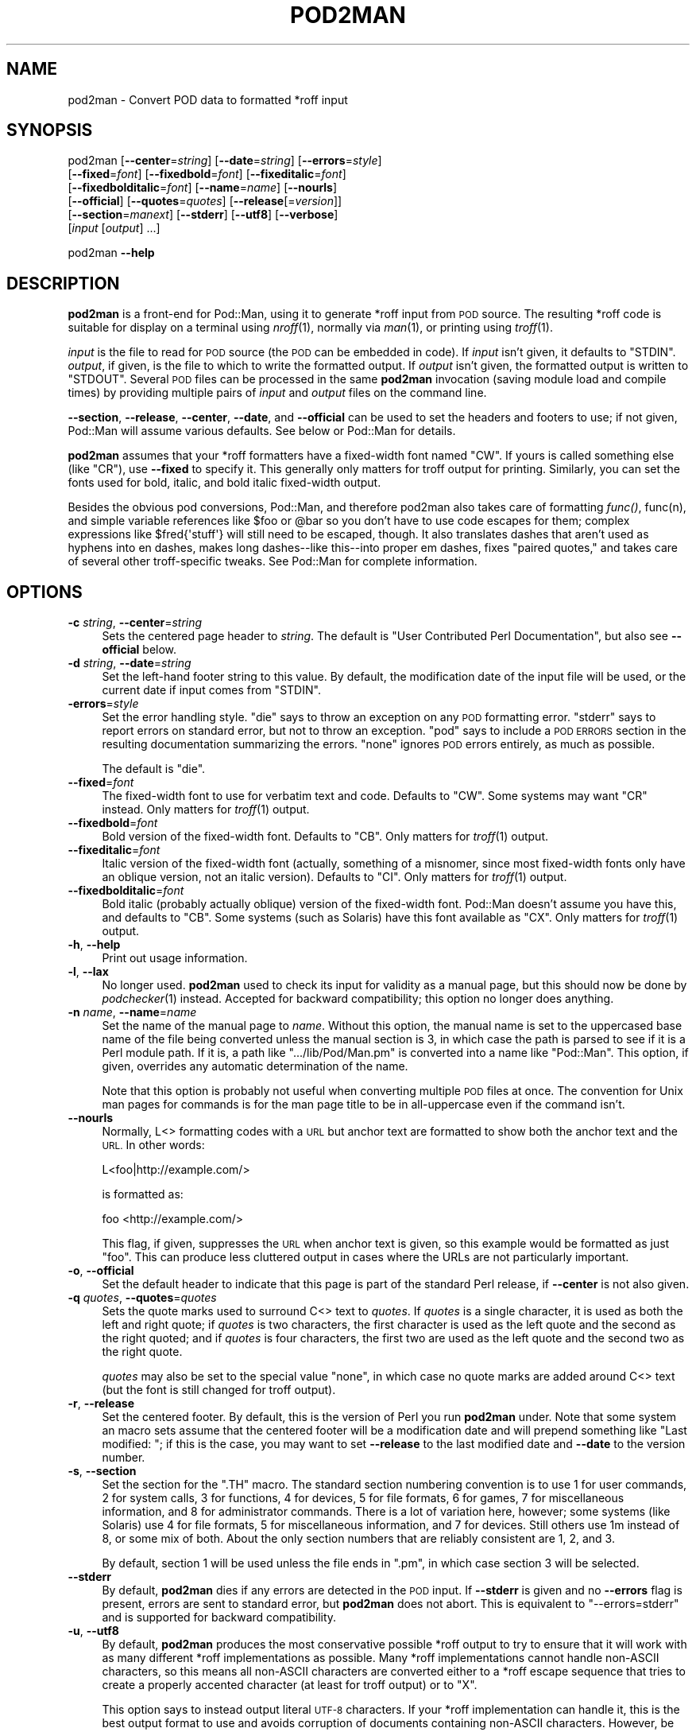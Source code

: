.\" Automatically generated by Pod::Man 2.27 (Pod::Simple 3.28)
.\"
.\" Standard preamble:
.\" ========================================================================
.de Sp \" Vertical space (when we can't use .PP)
.if t .sp .5v
.if n .sp
..
.de Vb \" Begin verbatim text
.ft CW
.nf
.ne \\$1
..
.de Ve \" End verbatim text
.ft R
.fi
..
.\" Set up some character translations and predefined strings.  \*(-- will
.\" give an unbreakable dash, \*(PI will give pi, \*(L" will give a left
.\" double quote, and \*(R" will give a right double quote.  \*(C+ will
.\" give a nicer C++.  Capital omega is used to do unbreakable dashes and
.\" therefore won't be available.  \*(C` and \*(C' expand to `' in nroff,
.\" nothing in troff, for use with C<>.
.tr \(*W-
.ds C+ C\v'-.1v'\h'-1p'\s-2+\h'-1p'+\s0\v'.1v'\h'-1p'
.ie n \{\
.    ds -- \(*W-
.    ds PI pi
.    if (\n(.H=4u)&(1m=24u) .ds -- \(*W\h'-12u'\(*W\h'-12u'-\" diablo 10 pitch
.    if (\n(.H=4u)&(1m=20u) .ds -- \(*W\h'-12u'\(*W\h'-8u'-\"  diablo 12 pitch
.    ds L" ""
.    ds R" ""
.    ds C` ""
.    ds C' ""
'br\}
.el\{\
.    ds -- \|\(em\|
.    ds PI \(*p
.    ds L" ``
.    ds R" ''
.    ds C`
.    ds C'
'br\}
.\"
.\" Escape single quotes in literal strings from groff's Unicode transform.
.ie \n(.g .ds Aq \(aq
.el       .ds Aq '
.\"
.\" If the F register is turned on, we'll generate index entries on stderr for
.\" titles (.TH), headers (.SH), subsections (.SS), items (.Ip), and index
.\" entries marked with X<> in POD.  Of course, you'll have to process the
.\" output yourself in some meaningful fashion.
.\"
.\" Avoid warning from groff about undefined register 'F'.
.de IX
..
.nr rF 0
.if \n(.g .if rF .nr rF 1
.if (\n(rF:(\n(.g==0)) \{
.    if \nF \{
.        de IX
.        tm Index:\\$1\t\\n%\t"\\$2"
..
.        if !\nF==2 \{
.            nr % 0
.            nr F 2
.        \}
.    \}
.\}
.rr rF
.\"
.\" Accent mark definitions (@(#)ms.acc 1.5 88/02/08 SMI; from UCB 4.2).
.\" Fear.  Run.  Save yourself.  No user-serviceable parts.
.    \" fudge factors for nroff and troff
.if n \{\
.    ds #H 0
.    ds #V .8m
.    ds #F .3m
.    ds #[ \f1
.    ds #] \fP
.\}
.if t \{\
.    ds #H ((1u-(\\\\n(.fu%2u))*.13m)
.    ds #V .6m
.    ds #F 0
.    ds #[ \&
.    ds #] \&
.\}
.    \" simple accents for nroff and troff
.if n \{\
.    ds ' \&
.    ds ` \&
.    ds ^ \&
.    ds , \&
.    ds ~ ~
.    ds /
.\}
.if t \{\
.    ds ' \\k:\h'-(\\n(.wu*8/10-\*(#H)'\'\h"|\\n:u"
.    ds ` \\k:\h'-(\\n(.wu*8/10-\*(#H)'\`\h'|\\n:u'
.    ds ^ \\k:\h'-(\\n(.wu*10/11-\*(#H)'^\h'|\\n:u'
.    ds , \\k:\h'-(\\n(.wu*8/10)',\h'|\\n:u'
.    ds ~ \\k:\h'-(\\n(.wu-\*(#H-.1m)'~\h'|\\n:u'
.    ds / \\k:\h'-(\\n(.wu*8/10-\*(#H)'\z\(sl\h'|\\n:u'
.\}
.    \" troff and (daisy-wheel) nroff accents
.ds : \\k:\h'-(\\n(.wu*8/10-\*(#H+.1m+\*(#F)'\v'-\*(#V'\z.\h'.2m+\*(#F'.\h'|\\n:u'\v'\*(#V'
.ds 8 \h'\*(#H'\(*b\h'-\*(#H'
.ds o \\k:\h'-(\\n(.wu+\w'\(de'u-\*(#H)/2u'\v'-.3n'\*(#[\z\(de\v'.3n'\h'|\\n:u'\*(#]
.ds d- \h'\*(#H'\(pd\h'-\w'~'u'\v'-.25m'\f2\(hy\fP\v'.25m'\h'-\*(#H'
.ds D- D\\k:\h'-\w'D'u'\v'-.11m'\z\(hy\v'.11m'\h'|\\n:u'
.ds th \*(#[\v'.3m'\s+1I\s-1\v'-.3m'\h'-(\w'I'u*2/3)'\s-1o\s+1\*(#]
.ds Th \*(#[\s+2I\s-2\h'-\w'I'u*3/5'\v'-.3m'o\v'.3m'\*(#]
.ds ae a\h'-(\w'a'u*4/10)'e
.ds Ae A\h'-(\w'A'u*4/10)'E
.    \" corrections for vroff
.if v .ds ~ \\k:\h'-(\\n(.wu*9/10-\*(#H)'\s-2\u~\d\s+2\h'|\\n:u'
.if v .ds ^ \\k:\h'-(\\n(.wu*10/11-\*(#H)'\v'-.4m'^\v'.4m'\h'|\\n:u'
.    \" for low resolution devices (crt and lpr)
.if \n(.H>23 .if \n(.V>19 \
\{\
.    ds : e
.    ds 8 ss
.    ds o a
.    ds d- d\h'-1'\(ga
.    ds D- D\h'-1'\(hy
.    ds th \o'bp'
.    ds Th \o'LP'
.    ds ae ae
.    ds Ae AE
.\}
.rm #[ #] #H #V #F C
.\" ========================================================================
.\"
.IX Title "POD2MAN 1"
.TH POD2MAN 1 "2015-08-22" "perl v5.18.2" "Perl Programmers Reference Guide"
.\" For nroff, turn off justification.  Always turn off hyphenation; it makes
.\" way too many mistakes in technical documents.
.if n .ad l
.nh
.SH "NAME"
pod2man \- Convert POD data to formatted *roff input
.SH "SYNOPSIS"
.IX Header "SYNOPSIS"
pod2man [\fB\-\-center\fR=\fIstring\fR] [\fB\-\-date\fR=\fIstring\fR] [\fB\-\-errors\fR=\fIstyle\fR]
    [\fB\-\-fixed\fR=\fIfont\fR] [\fB\-\-fixedbold\fR=\fIfont\fR] [\fB\-\-fixeditalic\fR=\fIfont\fR]
    [\fB\-\-fixedbolditalic\fR=\fIfont\fR] [\fB\-\-name\fR=\fIname\fR] [\fB\-\-nourls\fR]
    [\fB\-\-official\fR] [\fB\-\-quotes\fR=\fIquotes\fR] [\fB\-\-release\fR[=\fIversion\fR]]
    [\fB\-\-section\fR=\fImanext\fR] [\fB\-\-stderr\fR] [\fB\-\-utf8\fR] [\fB\-\-verbose\fR]
    [\fIinput\fR [\fIoutput\fR] ...]
.PP
pod2man \fB\-\-help\fR
.SH "DESCRIPTION"
.IX Header "DESCRIPTION"
\&\fBpod2man\fR is a front-end for Pod::Man, using it to generate *roff input
from \s-1POD\s0 source.  The resulting *roff code is suitable for display on a
terminal using \fInroff\fR\|(1), normally via \fIman\fR\|(1), or printing using \fItroff\fR\|(1).
.PP
\&\fIinput\fR is the file to read for \s-1POD\s0 source (the \s-1POD\s0 can be embedded in
code).  If \fIinput\fR isn't given, it defaults to \f(CW\*(C`STDIN\*(C'\fR.  \fIoutput\fR, if
given, is the file to which to write the formatted output.  If \fIoutput\fR
isn't given, the formatted output is written to \f(CW\*(C`STDOUT\*(C'\fR.  Several \s-1POD\s0
files can be processed in the same \fBpod2man\fR invocation (saving module
load and compile times) by providing multiple pairs of \fIinput\fR and
\&\fIoutput\fR files on the command line.
.PP
\&\fB\-\-section\fR, \fB\-\-release\fR, \fB\-\-center\fR, \fB\-\-date\fR, and \fB\-\-official\fR can
be used to set the headers and footers to use; if not given, Pod::Man will
assume various defaults.  See below or Pod::Man for details.
.PP
\&\fBpod2man\fR assumes that your *roff formatters have a fixed-width font
named \f(CW\*(C`CW\*(C'\fR.  If yours is called something else (like \f(CW\*(C`CR\*(C'\fR), use
\&\fB\-\-fixed\fR to specify it.  This generally only matters for troff output
for printing.  Similarly, you can set the fonts used for bold, italic, and
bold italic fixed-width output.
.PP
Besides the obvious pod conversions, Pod::Man, and therefore pod2man also
takes care of formatting \fIfunc()\fR, func(n), and simple variable references
like \f(CW$foo\fR or \f(CW@bar\fR so you don't have to use code escapes for them; complex
expressions like \f(CW$fred{\*(Aqstuff\*(Aq}\fR will still need to be escaped, though.
It also translates dashes that aren't used as hyphens into en dashes, makes
long dashes\*(--like this\*(--into proper em dashes, fixes \*(L"paired quotes,\*(R" and
takes care of several other troff-specific tweaks.  See Pod::Man for
complete information.
.SH "OPTIONS"
.IX Header "OPTIONS"
.IP "\fB\-c\fR \fIstring\fR, \fB\-\-center\fR=\fIstring\fR" 4
.IX Item "-c string, --center=string"
Sets the centered page header to \fIstring\fR.  The default is \*(L"User
Contributed Perl Documentation\*(R", but also see \fB\-\-official\fR below.
.IP "\fB\-d\fR \fIstring\fR, \fB\-\-date\fR=\fIstring\fR" 4
.IX Item "-d string, --date=string"
Set the left-hand footer string to this value.  By default, the modification
date of the input file will be used, or the current date if input comes from
\&\f(CW\*(C`STDIN\*(C'\fR.
.IP "\fB\-errors\fR=\fIstyle\fR" 4
.IX Item "-errors=style"
Set the error handling style.  \f(CW\*(C`die\*(C'\fR says to throw an exception on any
\&\s-1POD\s0 formatting error.  \f(CW\*(C`stderr\*(C'\fR says to report errors on standard error,
but not to throw an exception.  \f(CW\*(C`pod\*(C'\fR says to include a \s-1POD ERRORS\s0
section in the resulting documentation summarizing the errors.  \f(CW\*(C`none\*(C'\fR
ignores \s-1POD\s0 errors entirely, as much as possible.
.Sp
The default is \f(CW\*(C`die\*(C'\fR.
.IP "\fB\-\-fixed\fR=\fIfont\fR" 4
.IX Item "--fixed=font"
The fixed-width font to use for verbatim text and code.  Defaults to
\&\f(CW\*(C`CW\*(C'\fR.  Some systems may want \f(CW\*(C`CR\*(C'\fR instead.  Only matters for \fItroff\fR\|(1)
output.
.IP "\fB\-\-fixedbold\fR=\fIfont\fR" 4
.IX Item "--fixedbold=font"
Bold version of the fixed-width font.  Defaults to \f(CW\*(C`CB\*(C'\fR.  Only matters
for \fItroff\fR\|(1) output.
.IP "\fB\-\-fixeditalic\fR=\fIfont\fR" 4
.IX Item "--fixeditalic=font"
Italic version of the fixed-width font (actually, something of a misnomer,
since most fixed-width fonts only have an oblique version, not an italic
version).  Defaults to \f(CW\*(C`CI\*(C'\fR.  Only matters for \fItroff\fR\|(1) output.
.IP "\fB\-\-fixedbolditalic\fR=\fIfont\fR" 4
.IX Item "--fixedbolditalic=font"
Bold italic (probably actually oblique) version of the fixed-width font.
Pod::Man doesn't assume you have this, and defaults to \f(CW\*(C`CB\*(C'\fR.  Some
systems (such as Solaris) have this font available as \f(CW\*(C`CX\*(C'\fR.  Only matters
for \fItroff\fR\|(1) output.
.IP "\fB\-h\fR, \fB\-\-help\fR" 4
.IX Item "-h, --help"
Print out usage information.
.IP "\fB\-l\fR, \fB\-\-lax\fR" 4
.IX Item "-l, --lax"
No longer used.  \fBpod2man\fR used to check its input for validity as a
manual page, but this should now be done by \fIpodchecker\fR\|(1) instead.
Accepted for backward compatibility; this option no longer does anything.
.IP "\fB\-n\fR \fIname\fR, \fB\-\-name\fR=\fIname\fR" 4
.IX Item "-n name, --name=name"
Set the name of the manual page to \fIname\fR.  Without this option, the manual
name is set to the uppercased base name of the file being converted unless
the manual section is 3, in which case the path is parsed to see if it is a
Perl module path.  If it is, a path like \f(CW\*(C`.../lib/Pod/Man.pm\*(C'\fR is converted
into a name like \f(CW\*(C`Pod::Man\*(C'\fR.  This option, if given, overrides any
automatic determination of the name.
.Sp
Note that this option is probably not useful when converting multiple \s-1POD\s0
files at once.  The convention for Unix man pages for commands is for the
man page title to be in all-uppercase even if the command isn't.
.IP "\fB\-\-nourls\fR" 4
.IX Item "--nourls"
Normally, L<> formatting codes with a \s-1URL\s0 but anchor text are formatted
to show both the anchor text and the \s-1URL. \s0 In other words:
.Sp
.Vb 1
\&    L<foo|http://example.com/>
.Ve
.Sp
is formatted as:
.Sp
.Vb 1
\&    foo <http://example.com/>
.Ve
.Sp
This flag, if given, suppresses the \s-1URL\s0 when anchor text is given, so this
example would be formatted as just \f(CW\*(C`foo\*(C'\fR.  This can produce less
cluttered output in cases where the URLs are not particularly important.
.IP "\fB\-o\fR, \fB\-\-official\fR" 4
.IX Item "-o, --official"
Set the default header to indicate that this page is part of the standard
Perl release, if \fB\-\-center\fR is not also given.
.IP "\fB\-q\fR \fIquotes\fR, \fB\-\-quotes\fR=\fIquotes\fR" 4
.IX Item "-q quotes, --quotes=quotes"
Sets the quote marks used to surround C<> text to \fIquotes\fR.  If
\&\fIquotes\fR is a single character, it is used as both the left and right
quote; if \fIquotes\fR is two characters, the first character is used as the
left quote and the second as the right quoted; and if \fIquotes\fR is four
characters, the first two are used as the left quote and the second two as
the right quote.
.Sp
\&\fIquotes\fR may also be set to the special value \f(CW\*(C`none\*(C'\fR, in which case no
quote marks are added around C<> text (but the font is still changed for
troff output).
.IP "\fB\-r\fR, \fB\-\-release\fR" 4
.IX Item "-r, --release"
Set the centered footer.  By default, this is the version of Perl you run
\&\fBpod2man\fR under.  Note that some system an macro sets assume that the
centered footer will be a modification date and will prepend something like
\&\*(L"Last modified: \*(R"; if this is the case, you may want to set \fB\-\-release\fR to
the last modified date and \fB\-\-date\fR to the version number.
.IP "\fB\-s\fR, \fB\-\-section\fR" 4
.IX Item "-s, --section"
Set the section for the \f(CW\*(C`.TH\*(C'\fR macro.  The standard section numbering
convention is to use 1 for user commands, 2 for system calls, 3 for
functions, 4 for devices, 5 for file formats, 6 for games, 7 for
miscellaneous information, and 8 for administrator commands.  There is a lot
of variation here, however; some systems (like Solaris) use 4 for file
formats, 5 for miscellaneous information, and 7 for devices.  Still others
use 1m instead of 8, or some mix of both.  About the only section numbers
that are reliably consistent are 1, 2, and 3.
.Sp
By default, section 1 will be used unless the file ends in \f(CW\*(C`.pm\*(C'\fR, in
which case section 3 will be selected.
.IP "\fB\-\-stderr\fR" 4
.IX Item "--stderr"
By default, \fBpod2man\fR dies if any errors are detected in the \s-1POD\s0 input.
If \fB\-\-stderr\fR is given and no \fB\-\-errors\fR flag is present, errors are
sent to standard error, but \fBpod2man\fR does not abort.  This is equivalent
to \f(CW\*(C`\-\-errors=stderr\*(C'\fR and is supported for backward compatibility.
.IP "\fB\-u\fR, \fB\-\-utf8\fR" 4
.IX Item "-u, --utf8"
By default, \fBpod2man\fR produces the most conservative possible *roff
output to try to ensure that it will work with as many different *roff
implementations as possible.  Many *roff implementations cannot handle
non-ASCII characters, so this means all non-ASCII characters are converted
either to a *roff escape sequence that tries to create a properly accented
character (at least for troff output) or to \f(CW\*(C`X\*(C'\fR.
.Sp
This option says to instead output literal \s-1UTF\-8\s0 characters.  If your
*roff implementation can handle it, this is the best output format to use
and avoids corruption of documents containing non-ASCII characters.
However, be warned that *roff source with literal \s-1UTF\-8\s0 characters is not
supported by many implementations and may even result in segfaults and
other bad behavior.
.Sp
Be aware that, when using this option, the input encoding of your \s-1POD\s0
source must be properly declared unless it is US-ASCII or Latin\-1.  \s-1POD\s0
input without an \f(CW\*(C`=encoding\*(C'\fR command will be assumed to be in Latin\-1,
and if it's actually in \s-1UTF\-8,\s0 the output will be double-encoded.  See
\&\fIperlpod\fR\|(1) for more information on the \f(CW\*(C`=encoding\*(C'\fR command.
.IP "\fB\-v\fR, \fB\-\-verbose\fR" 4
.IX Item "-v, --verbose"
Print out the name of each output file as it is being generated.
.SH "EXIT STATUS"
.IX Header "EXIT STATUS"
As long as all documents processed result in some output, even if that
output includes errata (a \f(CW\*(C`POD ERRORS\*(C'\fR section generated with
\&\f(CW\*(C`\-\-errors=pod\*(C'\fR), \fBpod2man\fR will exit with status 0.  If any of the
documents being processed do not result in an output document, \fBpod2man\fR
will exit with status 1.  If there are syntax errors in a \s-1POD\s0 document
being processed and the error handling style is set to the default of
\&\f(CW\*(C`die\*(C'\fR, \fBpod2man\fR will abort immediately with exit status 255.
.SH "DIAGNOSTICS"
.IX Header "DIAGNOSTICS"
If \fBpod2man\fR fails with errors, see Pod::Man and Pod::Simple for
information about what those errors might mean.
.SH "EXAMPLES"
.IX Header "EXAMPLES"
.Vb 3
\&    pod2man program > program.1
\&    pod2man SomeModule.pm /usr/perl/man/man3/SomeModule.3
\&    pod2man \-\-section=7 note.pod > note.7
.Ve
.PP
If you would like to print out a lot of man page continuously, you probably
want to set the C and D registers to set contiguous page numbering and
even/odd paging, at least on some versions of \fIman\fR\|(7).
.PP
.Vb 1
\&    troff \-man \-rC1 \-rD1 perl.1 perldata.1 perlsyn.1 ...
.Ve
.PP
To get index entries on \f(CW\*(C`STDERR\*(C'\fR, turn on the F register, as in:
.PP
.Vb 1
\&    troff \-man \-rF1 perl.1
.Ve
.PP
The indexing merely outputs messages via \f(CW\*(C`.tm\*(C'\fR for each major page,
section, subsection, item, and any \f(CW\*(C`X<>\*(C'\fR directives.  See
Pod::Man for more details.
.SH "BUGS"
.IX Header "BUGS"
Lots of this documentation is duplicated from Pod::Man.
.SH "SEE ALSO"
.IX Header "SEE ALSO"
Pod::Man, Pod::Simple, \fIman\fR\|(1), \fInroff\fR\|(1), \fIperlpod\fR\|(1),
\&\fIpodchecker\fR\|(1), \fIperlpodstyle\fR\|(1), \fItroff\fR\|(1), \fIman\fR\|(7)
.PP
The man page documenting the an macro set may be \fIman\fR\|(5) instead of
\&\fIman\fR\|(7) on your system.
.PP
The current version of this script is always available from its web site at
<http://www.eyrie.org/~eagle/software/podlators/>.  It is also part of the
Perl core distribution as of 5.6.0.
.SH "AUTHOR"
.IX Header "AUTHOR"
Russ Allbery <rra@stanford.edu>, based \fIvery\fR heavily on the original
\&\fBpod2man\fR by Larry Wall and Tom Christiansen.
.SH "COPYRIGHT AND LICENSE"
.IX Header "COPYRIGHT AND LICENSE"
Copyright 1999, 2000, 2001, 2004, 2006, 2008, 2010, 2012, 2013 Russ
Allbery <rra@stanford.edu>.
.PP
This program is free software; you may redistribute it and/or modify it
under the same terms as Perl itself.
